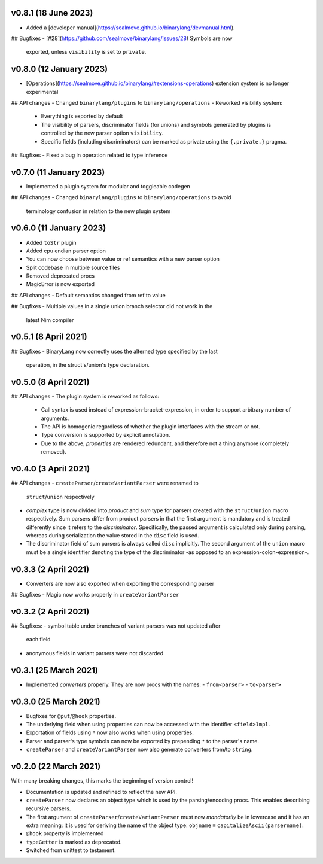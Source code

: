 v0.8.1 (18 June 2023)
-------------------------------------------------------------------------------
- Added a
  [developer manual](https://sealmove.github.io/binarylang/devmanual.html).

## Bugfixes
- [#28](https://github.com/sealmove/binarylang/issues/28) Symbols are now
  exported, unless ``visibility`` is set to ``private``.

v0.8.0 (12 January 2023)
-------------------------------------------------------------------------------
- [Operations](https://sealmove.github.io/binarylang/#extensions-operations)
  extension system is no longer experimental

## API changes
- Changed ``binarylang/plugins`` to ``binarylang/operations``
- Reworked visibility system:
  - Everything is exported by default
  - The visibility of parsers, discriminator fields (for unions) and symbols
    generated by plugins is controlled by the new parser option ``visibility``.
  - Specific fields (including discriminators) can be marked as private using
    the ``{.private.}`` pragma.

## Bugfixes
- Fixed a bug in operation related to type inference

v0.7.0 (11 January 2023)
-------------------------------------------------------------------------------
- Implemented a plugin system for modular and toggleable codegen

## API changes
- Changed ``binarylang/plugins`` to ``binarylang/operations`` to avoid
  terminology confusion in relation to the new plugin system

v0.6.0 (11 January 2023)
-------------------------------------------------------------------------------
- Added ``toStr`` plugin
- Added cpu endian parser option
- You can now choose between value or ref semantics with a new parser option
- Split codebase in multiple source files
- Removed deprecated procs
- MagicError is now exported

## API changes
- Default semantics changed from ref to value

## Bugfixes
- Multiple values in a single union branch selector did not work in the
  latest Nim compiler

v0.5.1 (8 April 2021)
-------------------------------------------------------------------------------
## Bugfixes
- BinaryLang now correctly uses the alterned type specified by the last
  operation, in the struct's/union's type declaration.

v0.5.0 (8 April 2021)
-------------------------------------------------------------------------------
## API changes
- The plugin system is reworked as follows:
  - Call syntax is used instead of expression-bracket-expression, in order to
    support arbitrary number of arguments.
  - The API is homogenic regardless of whether the plugin interfaces with the
    stream or not.
  - Type conversion is supported by explicit annotation.
  - Due to the above, *properties* are rendered redundant, and therefore not
    a thing anymore (completely removed).

v0.4.0 (3 April 2021)
-------------------------------------------------------------------------------
## API changes
- ``createParser``/``createVariantParser`` were renamed to
  ``struct``/``union`` respectively
- *complex* type is now divided into *product* and *sum* type for
  parsers created with the ``struct``/``union`` macro respectively. Sum parsers
  differ from product parsers in that the first argument is mandatory and is
  treated differently since it refers to the *discriminator*. Specifically, the
  passed argument is calculated only during parsing, whereas during
  serialization the value stored in the ``disc`` field is used.
- The discriminator field of sum parsers is always called ``disc``
  implicitly. The second argument of the ``union`` macro must be a single
  identifier denoting the type of the discriminator -as opposed to an
  expression-colon-expression-.

v0.3.3 (2 April 2021)
-------------------------------------------------------------------------------
- Converters are now also exported when exporting the corresponding parser

## Bugfixes
- Magic now works properly in ``createVariantParser``

v0.3.2 (2 April 2021)
-------------------------------------------------------------------------------
## Bugfixes:
- symbol table under branches of variant parsers was not updated after
  each field
- anonymous fields in variant parsers were not discarded

v0.3.1 (25 March 2021)
-------------------------------------------------------------------------------
- Implemented *converters* properly. They are now procs with the names:
  - ``from<parser>``
  - ``to<parser>``

v0.3.0 (25 March 2021)
-------------------------------------------------------------------------------
- Bugfixes for ``@put``/``@hook`` properties.
- The underlying field when using properties can now be accessed with the
  identifier ``<field>Impl``.
- Exportation of fields using ``*`` now also works when using properties.
- Parser and parser's type symbols can now be exported by prepending ``*`` to
  the parser's name.
- ``createParser`` and ``createVariantParser`` now also generate converters
  from/to ``string``.

v0.2.0 (22 March 2021)
-------------------------------------------------------------------------------
With many breaking changes, this marks the beginning of version control!

- Documentation is updated and refined to reflect the new API.
- ``createParser`` now declares an object type which is used by the
  parsing/encoding procs. This enables describing recursive parsers.
- The first argument of ``createParser``/``createVariantParser`` must now
  *mandatorily* be in lowercase and it has an extra meaning: it is used for
  deriving the name of the object type:
  ``objname`` ≡ ``capitalizeAscii(parsername)``.
- ``@hook`` property is implemented
- ``typeGetter`` is marked as deprecated.
- Switched from unittest to testament.
